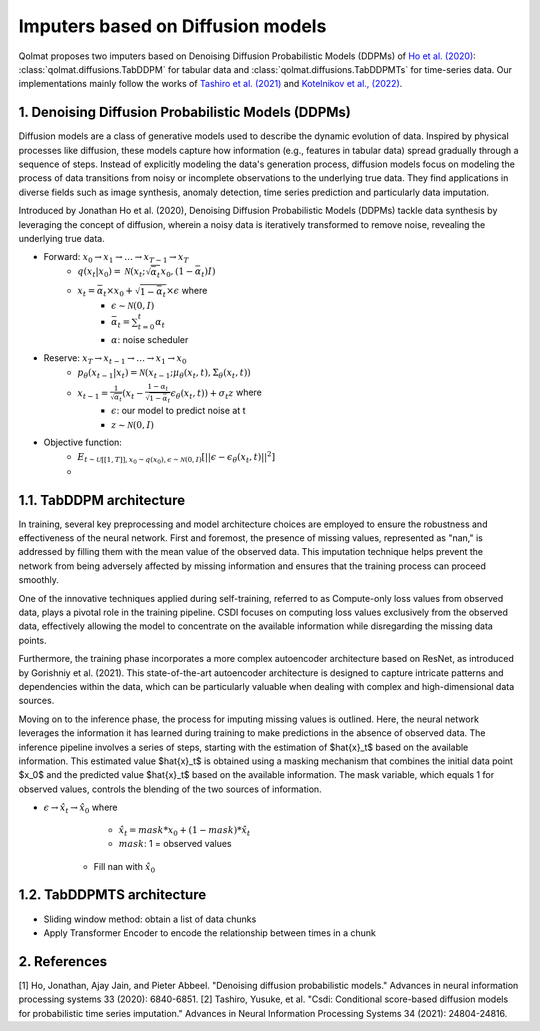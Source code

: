 Imputers based on Diffusion models
==================================

Qolmat proposes two imputers based on Denoising Diffusion Probabilistic Models (DDPMs) of `Ho et al. (2020) <https://arxiv.org/abs/2006.11239>`_: :class:`qolmat.diffusions.TabDDPM` for tabular data and :class:`qolmat.diffusions.TabDDPMTs` for time-series data. Our implementations mainly follow the works of `Tashiro et al. (2021) <https://arxiv.org/abs/2107.03502>`_ and `Kotelnikov et al., (2022) <https://arxiv.org/abs/2209.15421>`_.

1. Denoising Diffusion Probabilistic Models (DDPMs)
---------------------------------------------------
Diffusion models are a class of generative models used to describe the dynamic evolution of data. Inspired by physical processes like diffusion, these models capture how information (e.g., features in tabular data) spread gradually through a sequence of steps. Instead of explicitly modeling the data's generation process, diffusion models focus on modeling the process of data transitions from noisy or incomplete observations to the underlying true data. They find applications in diverse fields such as image synthesis, anomaly detection, time series prediction and particularly data imputation.

Introduced by Jonathan Ho et al. (2020), Denoising Diffusion Probabilistic Models (DDPMs) tackle data synthesis by leveraging the concept of diffusion, wherein a noisy data is iteratively transformed to remove noise, revealing the underlying true data.

- Forward: :math:`x_0 \rightarrow x_1 \rightarrow \dots \rightarrow x_{T-1} \rightarrow x_T`
    - :math:`q(x_t | x_0) = \mathcal{N}(x_t; \sqrt{\bar{\alpha}_t} x_0, (1-\bar{\alpha}_t)I)`
    - :math:`x_t = \bar{\alpha}_t \times x_0 + \sqrt{1-\bar{\alpha}_t} \times \epsilon` where
        - :math:`\epsilon \sim \mathcal{N}(0,I)`
        - :math:`\bar{\alpha}_t = \sum^t_{t=0} \alpha_t`
        - :math:`\alpha`: noise scheduler

- Reserve: :math:`x_T \rightarrow x_{t-1} \rightarrow \dots \rightarrow x_1 \rightarrow x_0`
    - :math:`p_\theta (x_{t-1}|x_t) = \mathcal{N}(x_{t-1}; \mu_\theta (x_t, t), \Sigma_\theta (x_t, t))`
    - :math:`x_{t-1} = \frac{1}{\sqrt{\alpha_t}} (x_t - \frac{1 - \alpha_t}{\sqrt{1-\bar{\alpha}_t}} \epsilon_\theta(x_t, t)) + \sigma_t z` where
        - :math:`\epsilon`: our model to predict noise at t
        - :math:`z \sim \mathcal{N}(0,I)`

- Objective function:
    - :math:`E_{t \sim \mathcal{U} [[1,T]], x_0 \sim q(x_0), \epsilon \sim \mathcal{N}(0,I)} [|| \epsilon - \epsilon_\theta(x_t, t)||^2]`
    - 
1.1. TabDDPM architecture
-------------------------

In training, several key preprocessing and model architecture choices are employed to ensure the robustness and effectiveness of the neural network. First and foremost, the presence of missing values, represented as "nan," is addressed by filling them with the mean value of the observed data. This imputation technique helps prevent the network from being adversely affected by missing information and ensures that the training process can proceed smoothly.

One of the innovative techniques applied during self-training, referred to as Compute-only loss values from observed data, plays a pivotal role in the training pipeline. CSDI focuses on computing loss values exclusively from the observed data, effectively allowing the model to concentrate on the available information while disregarding the missing data points.

Furthermore, the training phase incorporates a more complex autoencoder architecture based on ResNet, as introduced by Gorishniy et al. (2021). This state-of-the-art autoencoder architecture is designed to capture intricate patterns and dependencies within the data, which can be particularly valuable when dealing with complex and high-dimensional data sources.

Moving on to the inference phase, the process for imputing missing values is outlined. Here, the neural network leverages the information it has learned during training to make predictions in the absence of observed data. The inference pipeline involves a series of steps, starting with the estimation of $\hat{x}_t$ based on the available information. This estimated value $\hat{x}_t$ is obtained using a masking mechanism that combines the initial data point $x_0$ and the predicted value $\hat{x}_t$ based on the available information. The mask variable, which equals 1 for observed values, controls the blending of the two sources of information.

- :math:`\epsilon \rightarrow \hat{x}_t \rightarrow \hat{x}_0` where
        - :math:`\hat{x}_t = mask * x_0 + (1 - mask) * \hat{x}_t`
        - :math:`mask`: 1 = observed values
    - Fill nan with :math:`\hat{x}_0`

1.2. TabDDPMTS architecture
---------------------------

- Sliding window method: obtain a list of data chunks
- Apply Transformer Encoder to encode the relationship between times in a chunk

2. References
-------------

[1] Ho, Jonathan, Ajay Jain, and Pieter Abbeel. "Denoising diffusion probabilistic models." Advances in neural information processing systems 33 (2020): 6840-6851.
[2] Tashiro, Yusuke, et al. "Csdi: Conditional score-based diffusion models for probabilistic time series imputation." Advances in Neural Information Processing Systems 34 (2021): 24804-24816.